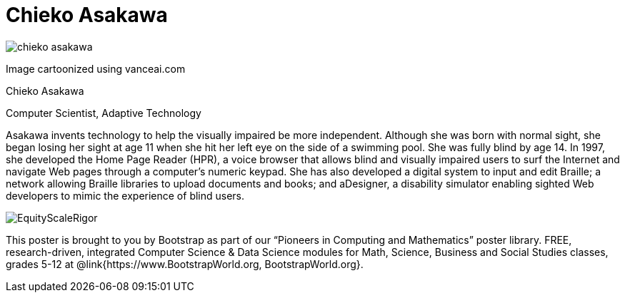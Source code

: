 = Chieko Asakawa

++++
<style>
@import url("../../../lib/pioneers.css");
</style>
++++

[.posterImage]
image:../pioneer-imgs/chieko-asakawa.png[]

[.credit]
Image cartoonized using vanceai.com

[.name]
Chieko Asakawa

[.title]
Computer Scientist, Adaptive Technology

[.text]
Asakawa invents technology to help the visually impaired be more independent. Although she was born with normal sight, she began losing her sight at age 11 when she hit her left eye on the side of a swimming pool. She was fully blind by age 14. In 1997, she developed the Home Page Reader (HPR), a voice browser that allows blind and visually impaired users to surf the Internet and navigate Web pages through a computer's numeric keypad. She has also developed a  digital system to input and edit Braille; a network allowing Braille libraries to upload documents and books; and aDesigner, a disability simulator enabling sighted Web developers to mimic the experience of blind users.

[.footer]
--
image:../pioneer-imgs/EquityScaleRigor.png[]

This poster is brought to you by Bootstrap as part of our “Pioneers in Computing and Mathematics” poster library. FREE, research-driven, integrated Computer Science & Data Science modules for Math, Science, Business and Social Studies classes, grades 5-12 at @link{https://www.BootstrapWorld.org, BootstrapWorld.org}.
--
